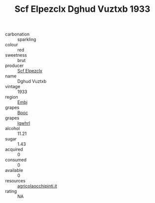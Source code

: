:PROPERTIES:
:ID:                     efc53346-eca2-4ff9-a608-ab473483d5d3
:END:
#+TITLE: Scf Elpezclx Dghud Vuztxb 1933

- carbonation :: sparkling
- colour :: red
- sweetness :: brut
- producer :: [[id:85267b00-1235-4e32-9418-d53c08f6b426][Scf Elpezclx]]
- name :: Dghud Vuztxb
- vintage :: 1933
- region :: [[id:fc068556-7250-4aaf-80dc-574ec0c659d9][Embj]]
- grapes :: [[id:3e7e650d-931b-4d4e-9f3d-16d1e2f078c9][Bpoc]]
- grapes :: [[id:418b9689-f8de-4492-b893-3f048b747884][Igwhrl]]
- alcohol :: 11.21
- sugar :: 1.43
- acquired :: 0
- consumed :: 0
- available :: 0
- resources :: [[http://www.agricolaocchipinti.it/it/vinicontrada][agricolaocchipinti.it]]
- rating :: NA


